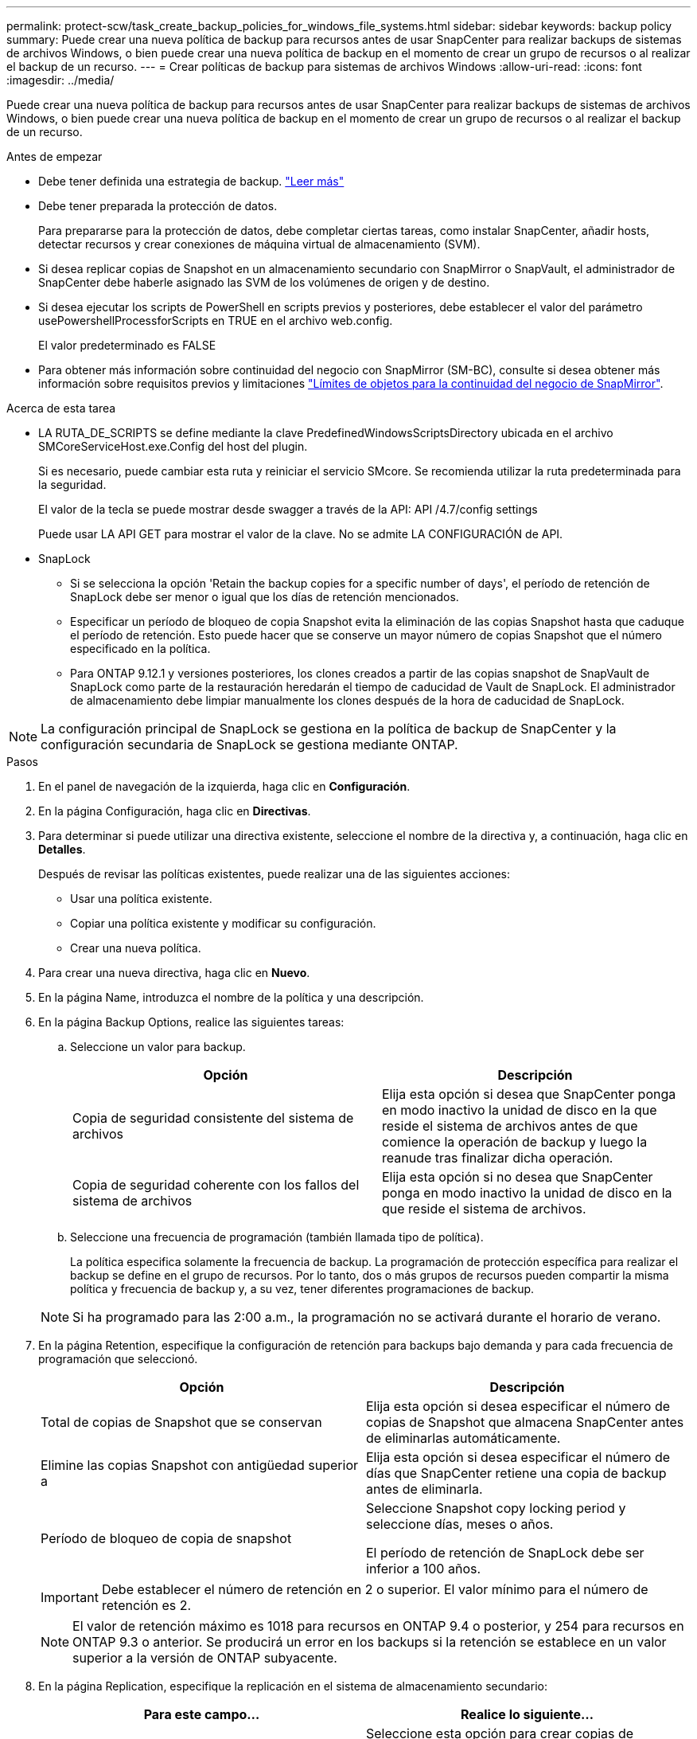 ---
permalink: protect-scw/task_create_backup_policies_for_windows_file_systems.html 
sidebar: sidebar 
keywords: backup policy 
summary: Puede crear una nueva política de backup para recursos antes de usar SnapCenter para realizar backups de sistemas de archivos Windows, o bien puede crear una nueva política de backup en el momento de crear un grupo de recursos o al realizar el backup de un recurso. 
---
= Crear políticas de backup para sistemas de archivos Windows
:allow-uri-read: 
:icons: font
:imagesdir: ../media/


[role="lead"]
Puede crear una nueva política de backup para recursos antes de usar SnapCenter para realizar backups de sistemas de archivos Windows, o bien puede crear una nueva política de backup en el momento de crear un grupo de recursos o al realizar el backup de un recurso.

.Antes de empezar
* Debe tener definida una estrategia de backup. link:task_define_a_backup_strategy_for_windows_file_systems.html["Leer más"^]
* Debe tener preparada la protección de datos.
+
Para prepararse para la protección de datos, debe completar ciertas tareas, como instalar SnapCenter, añadir hosts, detectar recursos y crear conexiones de máquina virtual de almacenamiento (SVM).

* Si desea replicar copias de Snapshot en un almacenamiento secundario con SnapMirror o SnapVault, el administrador de SnapCenter debe haberle asignado las SVM de los volúmenes de origen y de destino.
* Si desea ejecutar los scripts de PowerShell en scripts previos y posteriores, debe establecer el valor del parámetro usePowershellProcessforScripts en TRUE en el archivo web.config.
+
El valor predeterminado es FALSE

* Para obtener más información sobre continuidad del negocio con SnapMirror (SM-BC), consulte si desea obtener más información sobre requisitos previos y limitaciones https://docs.netapp.com/us-en/ontap/smbc/considerations-limits.html#volumes["Límites de objetos para la continuidad del negocio de SnapMirror"].


.Acerca de esta tarea
* LA RUTA_DE_SCRIPTS se define mediante la clave PredefinedWindowsScriptsDirectory ubicada en el archivo SMCoreServiceHost.exe.Config del host del plugin.
+
Si es necesario, puede cambiar esta ruta y reiniciar el servicio SMcore. Se recomienda utilizar la ruta predeterminada para la seguridad.

+
El valor de la tecla se puede mostrar desde swagger a través de la API: API /4.7/config settings

+
Puede usar LA API GET para mostrar el valor de la clave. No se admite LA CONFIGURACIÓN de API.

* SnapLock
+
** Si se selecciona la opción 'Retain the backup copies for a specific number of days', el período de retención de SnapLock debe ser menor o igual que los días de retención mencionados.
** Especificar un período de bloqueo de copia Snapshot evita la eliminación de las copias Snapshot hasta que caduque el período de retención. Esto puede hacer que se conserve un mayor número de copias Snapshot que el número especificado en la política.
** Para ONTAP 9.12.1 y versiones posteriores, los clones creados a partir de las copias snapshot de SnapVault de SnapLock como parte de la restauración heredarán el tiempo de caducidad de Vault de SnapLock. El administrador de almacenamiento debe limpiar manualmente los clones después de la hora de caducidad de SnapLock.





NOTE: La configuración principal de SnapLock se gestiona en la política de backup de SnapCenter y la configuración secundaria de SnapLock se gestiona mediante ONTAP.

.Pasos
. En el panel de navegación de la izquierda, haga clic en *Configuración*.
. En la página Configuración, haga clic en *Directivas*.
. Para determinar si puede utilizar una directiva existente, seleccione el nombre de la directiva y, a continuación, haga clic en *Detalles*.
+
Después de revisar las políticas existentes, puede realizar una de las siguientes acciones:

+
** Usar una política existente.
** Copiar una política existente y modificar su configuración.
** Crear una nueva política.


. Para crear una nueva directiva, haga clic en *Nuevo*.
. En la página Name, introduzca el nombre de la política y una descripción.
. En la página Backup Options, realice las siguientes tareas:
+
.. Seleccione un valor para backup.
+
|===
| Opción | Descripción 


 a| 
Copia de seguridad consistente del sistema de archivos
 a| 
Elija esta opción si desea que SnapCenter ponga en modo inactivo la unidad de disco en la que reside el sistema de archivos antes de que comience la operación de backup y luego la reanude tras finalizar dicha operación.



 a| 
Copia de seguridad coherente con los fallos del sistema de archivos
 a| 
Elija esta opción si no desea que SnapCenter ponga en modo inactivo la unidad de disco en la que reside el sistema de archivos.

|===
.. Seleccione una frecuencia de programación (también llamada tipo de política).
+
La política especifica solamente la frecuencia de backup. La programación de protección específica para realizar el backup se define en el grupo de recursos. Por lo tanto, dos o más grupos de recursos pueden compartir la misma política y frecuencia de backup y, a su vez, tener diferentes programaciones de backup.

+

NOTE: Si ha programado para las 2:00 a.m., la programación no se activará durante el horario de verano.



. En la página Retention, especifique la configuración de retención para backups bajo demanda y para cada frecuencia de programación que seleccionó.
+
|===
| Opción | Descripción 


 a| 
Total de copias de Snapshot que se conservan
 a| 
Elija esta opción si desea especificar el número de copias de Snapshot que almacena SnapCenter antes de eliminarlas automáticamente.



 a| 
Elimine las copias Snapshot con antigüedad superior a
 a| 
Elija esta opción si desea especificar el número de días que SnapCenter retiene una copia de backup antes de eliminarla.



 a| 
Período de bloqueo de copia de snapshot
 a| 
Seleccione Snapshot copy locking period y seleccione días, meses o años.

El período de retención de SnapLock debe ser inferior a 100 años.

|===
+

IMPORTANT: Debe establecer el número de retención en 2 o superior. El valor mínimo para el número de retención es 2.

+

NOTE: El valor de retención máximo es 1018 para recursos en ONTAP 9.4 o posterior, y 254 para recursos en ONTAP 9.3 o anterior. Se producirá un error en los backups si la retención se establece en un valor superior a la versión de ONTAP subyacente.

. En la página Replication, especifique la replicación en el sistema de almacenamiento secundario:
+
|===
| Para este campo... | Realice lo siguiente... 


 a| 
*Actualizar SnapMirror después de crear una copia Snapshot local*
 a| 
Seleccione esta opción para crear copias de SnapMirror de conjuntos de backups en otro volumen (SnapMirror).

Esta opción debe estar habilitada para SnapMirror Business Continuity (SM-BC).

Durante la replicación secundaria, el tiempo de caducidad del SnapLock carga el tiempo de caducidad del SnapLock principal. Al hacer clic en el botón *Refrescar* de la página Topología, se actualiza el tiempo de caducidad de SnapLock secundario y primario que se recuperan de ONTAP.

Consulte link:../protect-scw/task_view_related_backups_and_clones_in_the_topology_page.html["Consulte los backups y los clones relacionados en la página Topology"].



 a| 
Actualizar SnapVault después de crear una copia Snapshot
 a| 
Seleccione esta opción para realizar una replicación de backup de disco a disco.

Durante la replicación secundaria, el tiempo de caducidad del SnapLock carga el tiempo de caducidad del SnapLock principal. Al hacer clic en el botón Refresh de la página Topology, se actualiza el tiempo de caducidad de SnapLock secundario y primario que se recupera de ONTAP.

Cuando SnapLock se configura solo en el secundario de ONTAP conocido como Almacén de SnapLock, al hacer clic en el botón Actualizar de la página Topología se actualiza el período de bloqueo en el secundario que se recupera de ONTAP.

Para obtener más información sobre el Almacén SnapLock, consulte https://docs.netapp.com/us-en/ontap/snaplock/commit-snapshot-copies-worm-concept.html["Confirmar copias Snapshot a WORM en un destino de almacén"]



 a| 
Etiqueta de la política secundaria
 a| 
Seleccione una etiqueta de Snapshot.

Según la etiqueta de copia de Snapshot que seleccione, ONTAP aplicará la política de retención de copias de Snapshot secundarias que corresponda a esa etiqueta.


NOTE: Si ha seleccionado *Actualizar SnapMirror después de crear una copia Snapshot local*, puede especificar opcionalmente la etiqueta de la directiva secundaria. Sin embargo, si ha seleccionado *Actualizar SnapVault después de crear una copia Snapshot local*, debe especificar la etiqueta de la directiva secundaria.



 a| 
Número de reintentos con error
 a| 
Introduzca el número de intentos de replicación que deben producirse antes de que se interrumpa el proceso.

|===
+

NOTE: Debe configurar la política de retención de SnapMirror en ONTAP para el almacenamiento secundario a fin de evitar alcanzar el límite máximo de copias de Snapshot en el almacenamiento secundario.

. En la página Script, introduzca la ruta del script previo o script posterior que desea que el servidor SnapCenter ejecute antes o después de la operación de backup respectivamente, y el límite de tiempo que SnapCenter espera para que se ejecute el script.
+
Por ejemplo, se puede ejecutar un script para actualizar capturas SNMP, automatizar alertas y enviar registros.

+

NOTE: La ruta scripts previos o posteriores no debe incluir unidades o recursos compartidos. La ruta debe ser relativa a LA RUTA DE ACCESO_SCRIPTS.

. Revise el resumen y, a continuación, haga clic en *Finalizar*.


